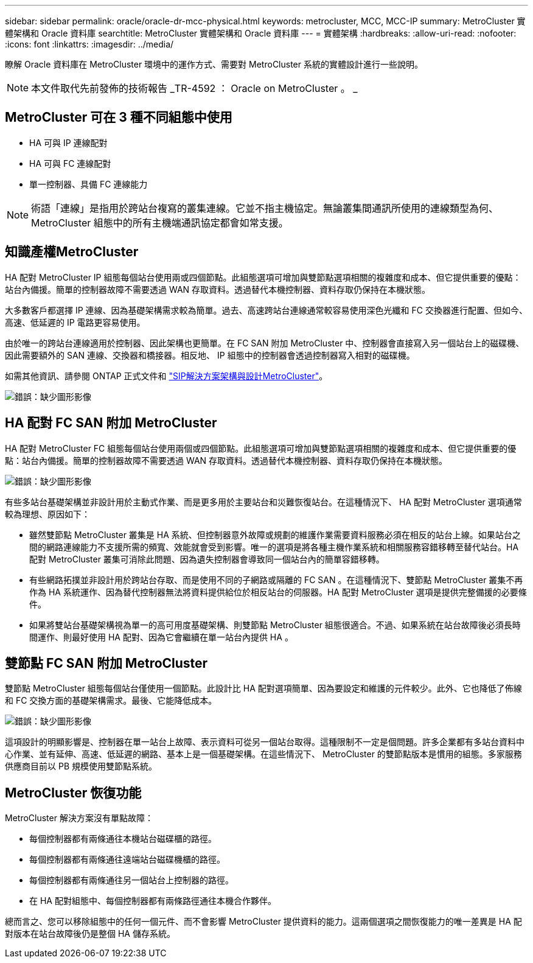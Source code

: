 ---
sidebar: sidebar 
permalink: oracle/oracle-dr-mcc-physical.html 
keywords: metrocluster, MCC, MCC-IP 
summary: MetroCluster 實體架構和 Oracle 資料庫 
searchtitle: MetroCluster 實體架構和 Oracle 資料庫 
---
= 實體架構
:hardbreaks:
:allow-uri-read: 
:nofooter: 
:icons: font
:linkattrs: 
:imagesdir: ../media/


[role="lead"]
瞭解 Oracle 資料庫在 MetroCluster 環境中的運作方式、需要對 MetroCluster 系統的實體設計進行一些說明。


NOTE: 本文件取代先前發佈的技術報告 _TR-4592 ： Oracle on MetroCluster 。 _



== MetroCluster 可在 3 種不同組態中使用

* HA 可與 IP 連線配對
* HA 可與 FC 連線配對
* 單一控制器、具備 FC 連線能力



NOTE: 術語「連線」是指用於跨站台複寫的叢集連線。它並不指主機協定。無論叢集間通訊所使用的連線類型為何、 MetroCluster 組態中的所有主機端通訊協定都會如常支援。



== 知識產權MetroCluster

HA 配對 MetroCluster IP 組態每個站台使用兩或四個節點。此組態選項可增加與雙節點選項相關的複雜度和成本、但它提供重要的優點：站台內備援。簡單的控制器故障不需要透過 WAN 存取資料。透過替代本機控制器、資料存取仍保持在本機狀態。

大多數客戶都選擇 IP 連線、因為基礎架構需求較為簡單。過去、高速跨站台連線通常較容易使用深色光纖和 FC 交換器進行配置、但如今、高速、低延遲的 IP 電路更容易使用。

由於唯一的跨站台連線適用於控制器、因此架構也更簡單。在 FC SAN 附加 MetroCluster 中、控制器會直接寫入另一個站台上的磁碟機、因此需要額外的 SAN 連線、交換器和橋接器。相反地、 IP 組態中的控制器會透過控制器寫入相對的磁碟機。

如需其他資訊、請參閱 ONTAP 正式文件和 https://www.netapp.com/pdf.html?item=/media/13481-tr4689.pdf["SIP解決方案架構與設計MetroCluster"^]。

image:mccip.png["錯誤：缺少圖形影像"]



== HA 配對 FC SAN 附加 MetroCluster

HA 配對 MetroCluster FC 組態每個站台使用兩個或四個節點。此組態選項可增加與雙節點選項相關的複雜度和成本、但它提供重要的優點：站台內備援。簡單的控制器故障不需要透過 WAN 存取資料。透過替代本機控制器、資料存取仍保持在本機狀態。

image:mcc-4-node.png["錯誤：缺少圖形影像"]

有些多站台基礎架構並非設計用於主動式作業、而是更多用於主要站台和災難恢復站台。在這種情況下、 HA 配對 MetroCluster 選項通常較為理想、原因如下：

* 雖然雙節點 MetroCluster 叢集是 HA 系統、但控制器意外故障或規劃的維護作業需要資料服務必須在相反的站台上線。如果站台之間的網路連線能力不支援所需的頻寬、效能就會受到影響。唯一的選項是將各種主機作業系統和相關服務容錯移轉至替代站台。HA 配對 MetroCluster 叢集可消除此問題、因為遺失控制器會導致同一個站台內的簡單容錯移轉。
* 有些網路拓撲並非設計用於跨站台存取、而是使用不同的子網路或隔離的 FC SAN 。在這種情況下、雙節點 MetroCluster 叢集不再作為 HA 系統運作、因為替代控制器無法將資料提供給位於相反站台的伺服器。HA 配對 MetroCluster 選項是提供完整備援的必要條件。
* 如果將雙站台基礎架構視為單一的高可用度基礎架構、則雙節點 MetroCluster 組態很適合。不過、如果系統在站台故障後必須長時間運作、則最好使用 HA 配對、因為它會繼續在單一站台內提供 HA 。




== 雙節點 FC SAN 附加 MetroCluster

雙節點 MetroCluster 組態每個站台僅使用一個節點。此設計比 HA 配對選項簡單、因為要設定和維護的元件較少。此外、它也降低了佈線和 FC 交換方面的基礎架構需求。最後、它能降低成本。

image:mcc-2-node.png["錯誤：缺少圖形影像"]

這項設計的明顯影響是、控制器在單一站台上故障、表示資料可從另一個站台取得。這種限制不一定是個問題。許多企業都有多站台資料中心作業、並有延伸、高速、低延遲的網路、基本上是一個基礎架構。在這些情況下、 MetroCluster 的雙節點版本是慣用的組態。多家服務供應商目前以 PB 規模使用雙節點系統。



== MetroCluster 恢復功能

MetroCluster 解決方案沒有單點故障：

* 每個控制器都有兩條通往本機站台磁碟櫃的路徑。
* 每個控制器都有兩條通往遠端站台磁碟機櫃的路徑。
* 每個控制器都有兩條通往另一個站台上控制器的路徑。
* 在 HA 配對組態中、每個控制器都有兩條路徑通往本機合作夥伴。


總而言之、您可以移除組態中的任何一個元件、而不會影響 MetroCluster 提供資料的能力。這兩個選項之間恢復能力的唯一差異是 HA 配對版本在站台故障後仍是整個 HA 儲存系統。
